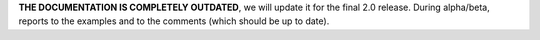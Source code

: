 **THE DOCUMENTATION IS COMPLETELY OUTDATED**, we will update it for the
final 2.0 release. During alpha/beta, reports to the examples and to the
comments (which should be up to date).
